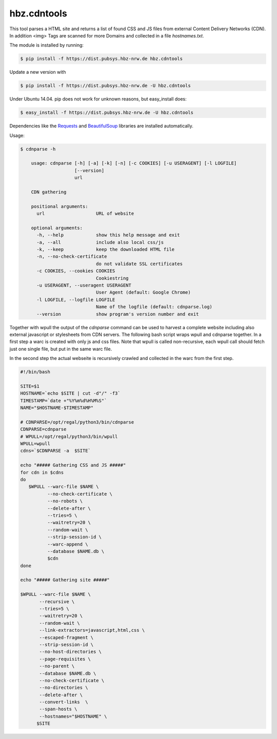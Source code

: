 hbz.cdntools
============

This tool parses a HTML site and returns a list of found CSS and JS files from external Content Delivery Networks (CDN).
In addition <img> Tags are scanned for more Domains and collected in a file `hostnames.txt`. 

The module is installed by running:

.. code-block:: bash

    $ pip install -f https://dist.pubsys.hbz-nrw.de hbz.cdntools

Update a new version with

.. code-block:: bash

        $ pip install -f https://dist.pubsys.hbz-nrw.de -U hbz.cdntools

Under Ubuntu 14.04.  pip does not work for unknown reasons, but easy_install does:

.. code-block:: bash

        $ easy_install -f https://dist.pubsys.hbz-nrw.de -U hbz.cdntools


Dependencies like the `Requests`_ and `BeautifulSoup`_ libraries are installed automatically.

Usage:

.. code-block:: bash

    $ cdnparse -h

        usage: cdnparse [-h] [-a] [-k] [-n] [-c COOKIES] [-u USERAGENT] [-l LOGFILE]
                        [--version]
                        url

        CDN gathering

        positional arguments:
          url                   URL of website

        optional arguments:
          -h, --help            show this help message and exit
          -a, --all             include also local css/js
          -k, --keep            keep the downloaded HTML file
          -n, --no-check-certificate
                                do not validate SSL certificates
          -c COOKIES, --cookies COOKIES
                                Cookiestring
          -u USERAGENT, --useragent USERAGENT
                                User Agent (default: Google Chrome)
          -l LOGFILE, --logfile LOGFILE
                                Name of the logfile (default: cdnparse.log)
          --version             show program's version number and exit


Together with wpull the output of the `cdnparse` command can be used to harvest
a complete website including also external javascript or stylesheets from CDN servers.
The following bash script wraps wpull and cdnparse together. In a first step a
warc is created with only js and css files. Note that wpull is called non-recursive,
each wpull call should fetch just one single file, but put in the same warc file.

In the second step the actual webseite is recursively crawled and collected in
the warc from the first step.

.. code-block:: bash

    #!/bin/bash

    SITE=$1
    HOSTNAME=`echo $SITE | cut -d"/" -f3`
    TIMESTAMP=`date +"%Y%m%d%H%M%S"`
    NAME="$HOSTNAME-$TIMESTAMP"

    # CDNPARSE=/opt/regal/python3/bin/cdnparse
    CDNPARSE=cdnparse
    # WPULL=/opt/regal/python3/bin/wpull
    WPULL=wpull
    cdns=`$CDNPARSE -a  $SITE`

    echo "##### Gathering CSS and JS #####"
    for cdn in $cdns
    do
       $WPULL --warc-file $NAME \
              --no-check-certificate \
              --no-robots \
              --delete-after \
              --tries=5 \
              --waitretry=20 \
              --random-wait \
              --strip-session-id \
              --warc-append \
              --database $NAME.db \
              $cdn
    done

    echo "##### Gathering site #####"

    $WPULL --warc-file $NAME \
           --recursive \
           --tries=5 \
           --waitretry=20 \
           --random-wait \
           --link-extractors=javascript,html,css \
           --escaped-fragment \
           --strip-session-id \
           --no-host-directories \
           --page-requisites \
           --no-parent \
           --database $NAME.db \
           --no-check-certificate \
           --no-directories \
           --delete-after \
           --convert-links  \
           --span-hosts \
           --hostnames="$HOSTNAME" \
          $SITE


.. _Requests: https://pypi.org/project/requests/
.. _BeautifulSoup: https://www.crummy.com/software/BeautifulSoup/
